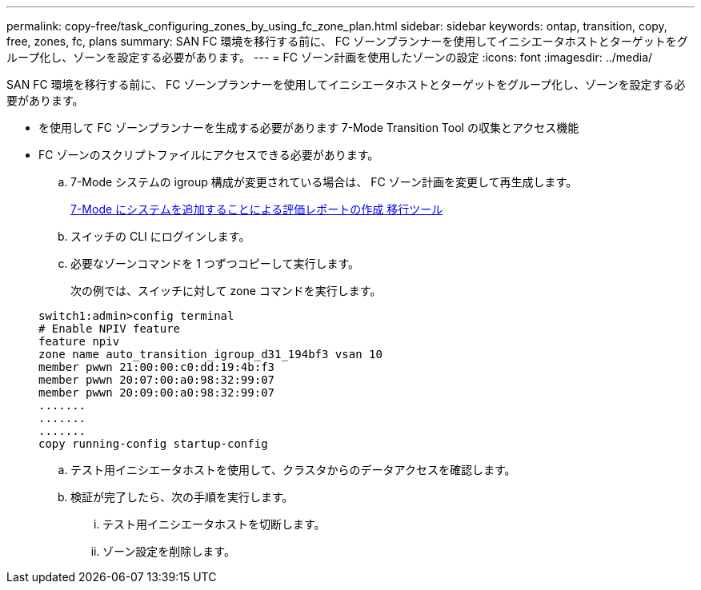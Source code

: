 ---
permalink: copy-free/task_configuring_zones_by_using_fc_zone_plan.html 
sidebar: sidebar 
keywords: ontap, transition, copy, free, zones, fc, plans 
summary: SAN FC 環境を移行する前に、 FC ゾーンプランナーを使用してイニシエータホストとターゲットをグループ化し、ゾーンを設定する必要があります。 
---
= FC ゾーン計画を使用したゾーンの設定
:icons: font
:imagesdir: ../media/


[role="lead"]
SAN FC 環境を移行する前に、 FC ゾーンプランナーを使用してイニシエータホストとターゲットをグループ化し、ゾーンを設定する必要があります。

* を使用して FC ゾーンプランナーを生成する必要があります 7-Mode Transition Tool の収集とアクセス機能
* FC ゾーンのスクリプトファイルにアクセスできる必要があります。
+
.. 7-Mode システムの igroup 構成が変更されている場合は、 FC ゾーン計画を変更して再生成します。
+
xref:task_generating_an_assessment_report_by_adding_systems_to_7mtt.adoc[7-Mode にシステムを追加することによる評価レポートの作成 移行ツール]

.. スイッチの CLI にログインします。
.. 必要なゾーンコマンドを 1 つずつコピーして実行します。
+
次の例では、スイッチに対して zone コマンドを実行します。

+
[listing]
----
switch1:admin>config terminal
# Enable NPIV feature
feature npiv
zone name auto_transition_igroup_d31_194bf3 vsan 10
member pwwn 21:00:00:c0:dd:19:4b:f3
member pwwn 20:07:00:a0:98:32:99:07
member pwwn 20:09:00:a0:98:32:99:07
.......
.......
.......
copy running-config startup-config
----
.. テスト用イニシエータホストを使用して、クラスタからのデータアクセスを確認します。
.. 検証が完了したら、次の手順を実行します。
+
... テスト用イニシエータホストを切断します。
... ゾーン設定を削除します。





